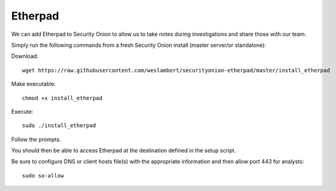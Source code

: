 Etherpad
========

We can add Etherpad to Security Onion to allow us to take notes during investigations and share those with our team.

Simply run the following commands from a fresh Security Onion install (master server/or standalone):

Download:

::

   wget https://raw.githubusercontent.com/weslambert/securityonion-etherpad/master/install_etherpad

Make executable:

::

   chmod +x install_etherpad

Execute:

::

   sudo ./install_etherpad

Follow the prompts.

You should then be able to access Etherpad at the destination defined in the setup script.

Be sure to configure DNS or client hosts file(s) with the appropriate information and then allow port 443 for analysts:

::

   sudo so-allow
   
